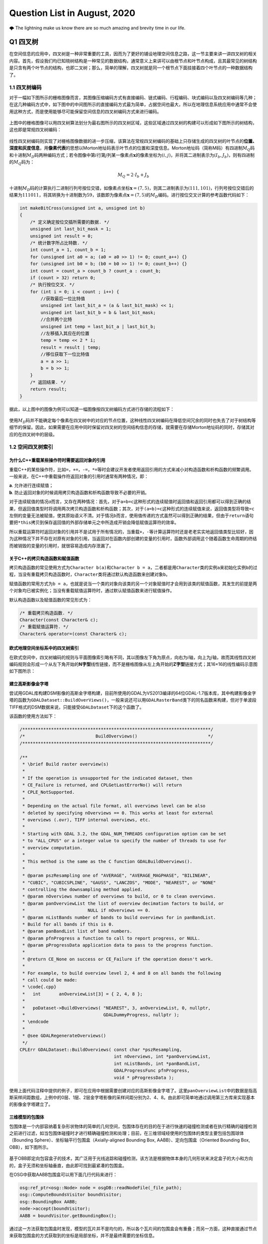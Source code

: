 .. _header-n0:

Question List in August, 2020
=============================

🌩 The lightning make us know there are so much amazing and brevity time
in our life.

.. row:: html

   <html xmlns="http://www.w3.org/1999/xhtml"><head></head><body><font size="4" face="华文楷体">天之道，其犹张弓与！高者抑之，下者举之；有余者损之，不足者补之。天之道，损有余而补不足。人之道则不然，损不足以奉有余。孰能有余以奉天下？唯有道者。是以圣人为而不恃，功成而不处，其不欲见（xiàn）贤。</font></body></html>


.. _header-n4:

Q1 四叉树
---------

在空间信息的应用中，四叉树是一种非常重要的工具，因而为了更好的铺设地理空间信息之路，这一节主要来讲一讲四叉树的相关内容。首先，假设我们均已知晓树结构是一种常见的数据结构，通常意义上来讲可以由根节点和叶节点构成，且其最常见的树结构是只含有两个叶节点的结构，也即二叉树；那么，简单的理解，四叉树就是同一个根节点下面挂接着四个叶节点的一种数据结构了。

.. _header-n6:

1.1 四叉树编码
~~~~~~~~~~~~~~

对于一幅如下图所示的栅格图像而言，其图像压缩编码方式有直接编码、链式编码、行程编码、块式编码以及四叉树编码等几种；在这几种编码方式中，如下图中的中间图所示的直接编码方式最为简单，占据空间也最大，所以在地理信息系统应用中通常不会使用这种方式，而是使用能够尽可能保留空间信息的四叉树编码方式来进行编码。

.. figure:: pic/raster.png
   :align: center
   :scale: 40

上图中的栅格图像可以用四叉树算法划分为最右图所示的四叉树区域，这些区域通过四叉树的构建可以形成如下图所示的树结构，这也即是常规四叉树编码：

.. figure:: pic/quadtree.png
   :align: center
   :scale: 33

线性四叉树编码则实现了对栅格图像数据的进一步压缩，该算法在常规四叉树编码的基础上只存储生成的四叉树的叶节点的\ **位置、深度和灰度信息**\ ，用\ **像素代表**\ 的思想以Morton地址码表示叶节点的位置和深度信息。Morton地址码（简称M码）有四进制\ :math:`M_Q`\ 码和十进制\ :math:`M_D`\ 码两种编码方式；若令图像中第\ :math:`i`\ 行第\ :math:`j`\ 列某一像素点\ :math:`\mathbf{x}`\ 的像素坐标为\ :math:`(i,j)`\ ，并将其二进制表示为\ :math:`(I_b,J_b)`\ ，则有四进制的\ :math:`M_Q`\ 码为：

.. math:: M_Q=2\cdot I_b+J_b

十进制\ :math:`M_D`\ 码的计算执行二进制行列号按位交错，如像素点坐标\ :math:`\mathbf{x}=(7,5)`\ ，则其二进制表示为\ :math:`(111,101)`\ ，行列号按位交错后的结果为\ :math:`111011`\ ，将其转换为十进制数为\ :math:`59`\ ，该数即为像素点\ :math:`\mathbf{x}=(7,5)`\ 的\ :math:`M_D`\ 编码。进行按位交叉计算的参考函数代码如下：

.. code:: c

   int makeBitCross(unsigned int a, unsigned int b) 
   {
       /* 定义确定按位交插所需要的数据. */
       unsigned int last_bit_mask = 1;
       unsigned int result = 0;
       /* 统计数字所占比特数. */
       int count_a = 1, count_b = 1;
       for (unsigned int a0 = a; (a0 = a0 >> 1) != 0; count_a++) {}
       for (unsigned int b0 = b; (b0 = b0 >> 1) != 0; count_b++) {}
       int count = count_a > count_b ? count_a : count_b;
       if (count > 32) return 0;
       /* 执行按位交叉. */
       for (int i = 0; i < count ; i++) {
           //获取最后一位比特值
           unsigned int last_bit_a = (a & last_bit_mask) << 1;
           unsigned int last_bit_b = b & last_bit_mask;
           //合并两个比特
           unsigned int temp = last_bit_a | last_bit_b;
           //左移插入其应在的位置
           temp = temp << 2 * i;
           result = result | temp;
           //移位获取下一位比特值
           a = a >> 1;
           b = b >> 1;
       }
       /* 返回结果. */
       return result;
   }

据此，以上图中的图像为例可以知道一幅图像按四叉树编码方式进行存储的流程如下：

.. figure:: pic/QuadTreeCode.png
   :align: center
   :scale: 38

使用\ :math:`M_D`\ 码并不能确定每个像素在四叉树中的对应的节点位置，这种线性四叉树编码在降低空间冗余的同时也失去了对于树结构等细节的保留。因此，如果需要在应用中同时保留对四叉树的空间结构信息的存储，就需要在存储Morton地址码的同时，存储其对应的在四叉树中的层级。

.. _header-n18:

1.2 空间四叉树索引
~~~~~~~~~~~~~~~~~~

.. _header-n19:

为什么C++重载某些操作符时需要返回对象的引用
^^^^^^^^^^^^^^^^^^^^^^^^^^^^^^^^^^^^^^^^^^^

重载C++的某些操作符，比如\ ``=``\ ，\ ``+=``\ ，\ ``-=``\ ，\ ``*=``\ 等时会建议开发者使用返回引用的方式来减小对构造函数和析构函数的频繁调用。一般来说，在C++中重载操作符返回对象的引用时通常有两种情况，即：

| **a**. 允许进行连续赋值；
| **b**. 防止返回对象的时候调用拷贝构造函数和析构函数导致不必要的开销。

对于连续赋值的情况\ *a*\ 而言，又存在两种情况：首先，对于\ ``a=b=c``\ 这种形式的连续赋值时返回值和返回引用都可以得到正确的结果，但返回值类型时将调用两次拷贝构造函数和析构函数；其次，对于\ ``(a=b)=c``\ 这种形式的连续赋值来说，返回值类型将导致\ ``=c``\ 左侧的变量无法被赋值，使其原始语义不清。对于情况\ *b*\ 而言，使用值传递的方式虽然可以得到正确的结果，但由于\ ``return``\ 语句要把\ ``*this``\ 拷贝到保存返回值的外部存储单元之中所造成开销会降低赋值运算符的效率。

所以重载运算符时返回对象的引用并不是试用于所有情况的，当重载\ ``+``\ ，\ ``-``\ 等计算运算符时还是老老实实地返回值类型比较好，因为这种情况下并不存在对原有对象的引用，当返回对在函数内部创建的变量的引用时，函数外部调用这个随着函数生命周期的终结而被销毁的变量的引用时，就很容易造成内存泄漏了。

.. _header-n24:

关于C++的拷贝构造函数和赋值函数
^^^^^^^^^^^^^^^^^^^^^^^^^^^^^^^

拷贝构造函数的常见使用方式为\ ``Character b(a)``\ 和\ ``Character b = a``\ ，二者都是用\ ``Character``\ 类的实例\ ``a``\ 来初始化实例\ ``b``\ 的过程，当没有重载拷贝构造函数时，\ ``Character``\ 类将通过默认构造函数来创建对象\ ``b``\ 。

赋值函数的常用方式为\ ``b = a``\ ，也就是说当一个类的对象向该类的另一个对象赋值时才会用到该类的赋值函数，其发生的前提是两个对象均已被实例化；当没有重载赋值运算符时，通过默认赋值函数来进行赋值操作。

默认构造函数以及赋值函数的常见形式为：

.. code:: c++

   /* 重载拷贝构造函数. */
   Character(const Character& c);
   /* 重载赋值运算符. */
   Character& operator=(const Character& c);

.. _header-n29:

欧式地理空间坐标系中的四叉树索引
^^^^^^^^^^^^^^^^^^^^^^^^^^^^^^^^

在欧式空间中，四叉树编码的规则与平面图像索引略有不同，其以图像左下角为原点，向右为\ :math:`i`\ 轴，向上为\ :math:`j`\ 轴，故而其线性四叉树编码规则会形成一个从左下角开始的\ **N字型**\ 线性链接，而不是栅格图像从左上角开始的\ **Z字型**\ 链接方式；其16×16的线性编码示意图如下图所示：

.. figure:: pic/image-20200817092626278.png
   :align: center
   :scale: 80

.. _header-n33:

建立高斯影像金字塔
^^^^^^^^^^^^^^^^^^

尝试用GDAL库构建DSM影像的高斯金字塔构建，目前所使用的GDAL为VS2013编译的64位GDAL-1.7版本库，其中构建影像金字塔的函数为\ ``GDALDataset::BuildOverViews()``\ ，一般来说还可以用\ ``GDALRasterBand``\ 类下的同名函数来构建，但对于单波段TIFF格式的DSM数据来说，只能接受\ ``GDALDataset``\ 下的这个函数了。

该函数的使用方法如下：

.. code:: c++

   /************************************************************************/
   /*                           BuildOverviews()                           */
   /************************************************************************/

   /**
    * \brief Build raster overview(s)
    *
    * If the operation is unsupported for the indicated dataset, then
    * CE_Failure is returned, and CPLGetLastErrorNo() will return
    * CPLE_NotSupported.
    *
    * Depending on the actual file format, all overviews level can be also
    * deleted by specifying nOverviews == 0. This works at least for external
    * overviews (.ovr), TIFF internal overviews, etc.
    *
    * Starting with GDAL 3.2, the GDAL_NUM_THREADS configuration option can be set
    * to "ALL_CPUS" or a integer value to specify the number of threads to use for
    * overview computation.
    *
    * This method is the same as the C function GDALBuildOverviews().
    *
    * @param pszResampling one of "AVERAGE", "AVERAGE_MAGPHASE", "BILINEAR",
    * "CUBIC", "CUBICSPLINE", "GAUSS", "LANCZOS", "MODE", "NEAREST", or "NONE"
    * controlling the downsampling method applied.
    * @param nOverviews number of overviews to build, or 0 to clean overviews.
    * @param panOverviewList the list of overview decimation factors to build, or
    *                        NULL if nOverviews == 0.
    * @param nListBands number of bands to build overviews for in panBandList.
    * Build for all bands if this is 0.
    * @param panBandList list of band numbers.
    * @param pfnProgress a function to call to report progress, or NULL.
    * @param pProgressData application data to pass to the progress function.
    *
    * @return CE_None on success or CE_Failure if the operation doesn't work.
    *
    * For example, to build overview level 2, 4 and 8 on all bands the following
    * call could be made:
    * \code{.cpp}
    *   int       anOverviewList[3] = { 2, 4, 8 };
    *
    *   poDataset->BuildOverviews( "NEAREST", 3, anOverviewList, 0, nullptr,
    *                              GDALDummyProgress, nullptr );
    * \endcode
    *
    * @see GDALRegenerateOverviews()
    */
   CPLErr GDALDataset::BuildOverviews( const char *pszResampling,
                                       int nOverviews, int *panOverviewList,
                                       int nListBands, int *panBandList,
                                       GDALProgressFunc pfnProgress,
                                       void * pProgressData );

使用上面代码注释中提供的例子，即可在应用中根据需要创建对应的高斯影像金字塔了。这里\ ``panOverviewList``\ 中的数据是指高斯采样间距数组，上例中的0层、1层、2层金字塔影像的采样间距分别为2、4、8。由此即可简单地通过调用第三方库来实现基本的影像金字塔建立了。

.. _header-n38:

三维模型的包围体
^^^^^^^^^^^^^^^^

包围体是一个内部容纳着复杂形状物体的简单的几何空间，包围体存在的目的在于进行快速的碰撞检测或者在执行精确的碰撞检测之前进行过滤，如当包围体碰撞时才进行精确碰撞检测和处理；目前，在三维领域经使用的包围体的类型主要包括包围球体（Bounding
Sphere）、坐标轴平行包围盒（Axially-aligned Bounding Box,
AABB）、定向包围盒（Oriented Bounding Box, OBB），如下图所示。

.. figure:: pic/Boundings.png
   :align: center
   :scale: 50

基于OBB即定向包容盒子的技术，其广泛用于光线追踪和碰撞检测，该方法是根据物体本身的几何形状来决定盒子的大小和方向的，盒子无须和坐标轴垂直，由此即可找到最紧凑的包围盒。

在OSG中获取AABB包围盒可以用下面几行代码来进行：

.. code:: c++

   osg:ref_ptr<osg::Node> node = osgDB::readNodeFile(_file_path);
   osg::ComputeBoundsVisitor boundVisitor;
   osg::BoundingBox AABB;
   node->accept(boundVisitor);
   AABB = boundVisitor.getBoundingBox();

通过这一方法获取包围盒时发现，模型的瓦片并不是均匀的，所以各个瓦片间的包围盒会有重叠；而另一方面，这种直接通过节点来获取包围盒的方式获取到的坐标是局部坐标，并不是最终需要的坐标信息。

.. _header-n45:

参考文献
~~~~~~~~

1. 百度文库.GIS原理课件4.8四叉树编码[EB/OL].https://wenku.baidu.com/view/d272346028f90242a8956bec0975f46527d3a79b.html?fr=search.

2. 百度文库.第二章空间数据结构(6学时)(四叉树编码)解析[EB/OL].https://wenku.baidu.com/view/6cc644083a3567ec102de2bd960590c69ec3d8b0.html?fr=search-1.

3. 九里明.c++中有些重载运算符为什么要返回引用[EB/OL].https://www.cnblogs.com/qq209049127/p/10542475.html.

4. CSDN博客.C++中构造函数，拷贝构造函数和赋值函数的区别和实现[EB/OL].https://blog.csdn.net/qq_33166886/article/details/88048746.

5. CSDN博客.OSG创建并显示模型的OBB包围盒和AABB包围盒[EB/OL].https://blog.csdn.net/qq_31709249/article/details/99232983.

.. _header-n57:

Q2 ArcGIS Runtime for .NET
--------------------------

记一次学习ArcGIS Runtime for
.NET的学习经历，第一次学习使用该SDK时先从历史图像时间轴开始学起，所以入手功能就是一个图层的显示和隐藏。在复制该功能时发现，加载到\ ``ESRI.ArcGIS.Client.Map``\ 中的图层主要分为如下几种：动态加载服务器端地图缓存切片数据的\ ``ArcGISTiledMapServiceLayer``\ 图层、加载本地切片文件数的\ ``LocalTileCacheLayer``\ 图层、动态加载远程地图的\ ``ArcGISDynamicMapServiceLayer``\ 图层以及直接加载影像的\ ``ArcGISImageServiceLayer``\ 图层。

.. _header-n59:

2.1 图层数据切换
~~~~~~~~~~~~~~~~

字面上理解，\ ``ArcGISTiledMapServiceLayer``\ 图层和\ ``LocalTileCacheLayer``\ 图层是有很大差别的，所以在切换图层数据时，\ ``ArcGISTiledMapServiceLayer``\ 图层直接修改其图层的\ ``Url``\ 属性即可；而\ ``LocalTileCacheLayer``\ 图层的文件链接属性为\ ``TileCacheFilePath``\ ，直接修改它并不会实时地在地图中进行显示和刷新，所以需要在修改其文件链接之后使用\ ``Initialize()``\ 函数来对其图层内容进行一次手动的更新，即：

.. code:: c#

   LocalTileCacheLayer tlay = mMap1.Layers["A"] as LocalTileCacheLayer;
   tlay.TileCacheFilePath = (mMap.Layers["b"] as LocalTileCacheLayer).TileCacheFilePath;
   tlay.Initialize(); //初始化数据
   tlay.Refresh();    //刷新图层

地图的\ ``Extent``\ 由其\ ``Envolope``\ 属性表达，实际上标明了地图落在当前视口范围内的地理矩形框，也可以理解为将地图上某一范围内的地理要素打包好放入信封Envolope中传递给显示屏进行显示，所以在进行图层联动时这一属性的设置十分必要。

.. _header-n63:

2.2 地图透视镜
~~~~~~~~~~~~~~

地图透视镜在.xaml文件中的主体代码如下，在实际使用时遇到了放大镜无法绑定的问题。在我们的系统中使用的地图类\ ``ESRI.ArcGIS.Client.Map``\ 是在.cs文件中建立的，所以无法在.xaml文件中进行绑定，而在.cs文件中进行Map的绑定和为\ ``MagnifyingGlass.Layer``\ 图层赋予相关信息时都有一定的问题：

| （1）只添加\ ``MagnifyingGlass.Layer``\ 而不进行\ ``Map``\ 绑定则：放大镜位置改变其中内容不变；
| （2）添加\ ``MagnifyingGlass.Layer``\ 的同时进行\ ``Map``\ 绑定并设置\ ``Extent``\ 则：放大镜内容始终是灰色的。

.. code:: xaml

   <esriWidgets:MagnifyingGlass 
         x:Name="MyMagnifyingGlass" 
         Canvas.ZIndex="10" 
         Map="{Binding ElementName = Map}" 
         Background="#CCCCCC">
      <esriWidgets:MagnifyingGlass.Layer/>
   </esriWidgets:MagnifyingGlass>

必须使用\ ``ArcGISTiledMapServiceLayer``\ 图层来进行透视镜图层的绑定。

.. _header-n68:

参考文献
~~~~~~~~

1. 博客园.《ArcGIS Runtime SDK for Android开发笔记》11、ArcGIS Runtime
   SDK常见空间数据加载[EB/OL].
   https://www.cnblogs.com/gis-luq/p/5062715.html.

2. 百度文库. ArcGIS Runtime SDK for .Net 高级开发[EB/OL].
   http://weibo.ws/WcVNvd.

.. _header-n74:

Q3 BUG修复
----------

.. _header-n75:

3.1 生成DSM功能时，改变分辨率后生成的DSM图像出现条纹现象
~~~~~~~~~~~~~~~~~~~~~~~~~~~~~~~~~~~~~~~~~~~~~~~~~~~~~~~~

   迷失的人迷失了，相逢的人会再相逢。

.. raw:: html

   <html xmlns="http://www.w3.org/1999/xhtml"><head></head><body><p align="right">
       村上春树《挪威的森林》
   </p></body></html>

如题描述，在进行同步生成DSM功能的开发时，龙哥发现了这样一个问题，即将图像分辨率由20cm改为40cm后，生成的DSM图像会产生间断的条纹。分析这个条纹可以发现，黑色条纹中是没有数据的，当原本生成的图像被更改分辨率后生成的图像覆盖时，条纹中的数据并未被重写，而是仍然保留前一次生成时所写入的数据；如下图所示，右下角为上次20cm图像分辨率时生成的DSM，左上角为40cm分辨率的重写结果。

.. figure:: pic/Snipaste_2020-08-21_14-35-27.jpg
   :align: center
   :scale: 67

图像在像素坐标系下的\ **76–101行**\ 产生了这样一种写入间断，而从代码中生成的\ ``elevation_matrix``\ 矩阵中所存储的数据中，也在相同位置产生了这样一种写入间断。故而可以判断，这种间断可能源自于在场景中执行深度图渲染时更改图像分辨率之后所引发的错误。

.. figure:: pic/BUG-2020-08-21-14-56.png
   :align: center
   :scale: 48

在执行删除DSM功能函数时，为生成的\ ``osg::Image``\ 格式的深度图添加如下代码即可解决问题：

.. code:: c++

   _depth_image->dirty();
   _depth_image = new osg::Image;

通过这个BUG，龙哥教会了我这样一件事，程序中没有不透风的BUG，只要这个BUG产生了，不管它是在不同的机器上产生的，还是在不同的条件下产生的，都直接或间接的证明这个BUG的客观存在性，狡辩和置之不理是没有任何用处的，唯一可行的方案就是通过各种方式复现这个BUG；当毫无头绪时，最常见的复现方式就是分析别人使用它时产生的错误结果或者说错误数据，在项目中排查能够产生这种错误的代码。

.. _header-n86:

3.2 生成DSM时尚未指定NoData的值
~~~~~~~~~~~~~~~~~~~~~~~~~~~~~~~

生成DSM时，若场景中存在空洞则应对空洞中的数据进行统一处理，将空洞中的数据处理成NoData数据并存储到GeoTIFF影像之中。NoData值的指定应在GeoTIFF中的标签中进行，其标签名称为\ ``tag_GDAL_NODATA``\ ，指定的内容应为ASCII类型的标签值。该标签值并非标准标签，所以在ArcGIS中不会生效。

.. code:: c++

   TIFFSetField(tif, 42113, NODATA_VALUE);//设置非标准GDAL标签tag_GDAL_NODATA 

设定NoData值的关键代码如下：

.. code:: c++

   /* 1.设定NoData值. */
   const int NODATA_VALUE = -9999;	
   /* 2.设定double检测阈值并找到深度图中值为1的点位的索引. */
   std::vector<int> nodataID;
   double dis = 1e-8;
   if (abs(depth - 1.0) < dis) nodataID.push_back(index);
   /* 3.将深度超限的点设为NoData值.  */
   for (auto i : nodataID){ X(2, i) = NODATA_VALUE; X(3, i) = 1.0; }

这里需要注意的是，判断\ ``double``\ 类型数据的相等时通常不会直接使用\ ``==``\ 类型来加以判断；这是由于计算机在表示小数时都有误差，所以一般认为偏差在一个较小的范围内则两个数据是相等的。

.. _header-n92:

参考文献
~~~~~~~~

1. stackoverflow. What are the corresponding fields to set in libtiff or
   libgeotiff, given a minimal ESRI ASCII file?[EB/OL].
   https://stackoverflow.com/questions/53588712/what-are-the-corresponding-fields-to-set-in-libtiff-or-libgeotiff-given-a-minim.

2. GDAL文档. RFC 58:删除数据集Nodata值[EB/OL].
   https://www.osgeo.cn/gdal/development/rfc/rfc58\ *removing*\ dataset\ *nodata*\ value.html.

3. CSDN博客. double类型是否相等的判断方法[EB/OL].
   https://blog.csdn.net/dingpiao190/article/details/73512811.

.. _header-n100:

Q4 地下管线
-----------

.. _header-n101:

0824 使用ArcGIS的Python脚本处理中文字符串
~~~~~~~~~~~~~~~~~~~~~~~~~~~~~~~~~~~~~~~~~

在Python中使用中文的时候一定要进行转码，否则一些字符串的匹配不会生效。本次处理时，目的在于将“二次系统”统一变换为材料“钢”，将“一次系统”以及其他系统统一变换为材料“铸铁”，设计代码如下：

.. code:: python

   def Material(type):
     if (type == "二次系统"):
       return "钢"
     else:
       return "铸铁"

上面的代码实际上并不会生效，需要使用\ ``decode('utf-8')``\ 函数来对中文字符串进行转码后方可生效；其具体使用方式如下：

.. code:: python

   def Material(type):
     if (type == "二次系统".decode('utf-8')):
       return "钢"
     else:
       return "铸铁"

.. _header-n106:

0825 向SHP文件中追加字段导致其文件损坏
~~~~~~~~~~~~~~~~~~~~~~~~~~~~~~~~~~~~~~

下面有个网友提出的问题十分符合在执行管线的折线类型数据字段追加时所遇到的情况，在当前测试中，原有的SHP文件中共有401,078条形状数据，而添加字段后存储在PDB文件中的数据仅剩290,122条，故而在打开该文件时会遇到\ **“形状数与表记录不一致”**\ 的打开数据集失败错误。

   I have a point shapefile with over 2 millions of records. I used
   field calculator to edit one field and deleted another field. After
   that, if I try to open this shape file again, it showed me an error:
   Number of shapes does not match the number of table records. It works
   fun for small shapefiles. This problem has been bugging me for days.
   Anyone know why and how to solve this?

**再次感谢龙哥！！！**\ 将SHP文件转出为GeoDatabase，即GDB格式之后，一切问题都迎刃而解了。

.. _header-n111:

0827 大数据量时通过坐标寻找坐标点号
~~~~~~~~~~~~~~~~~~~~~~~~~~~~~~~~~~~

C++链接Access数据库的.mdb文件需要借助\ **Microsoft Access database
engine
2007安装包**\ 、\ **系统ADO目录下的msado15.dll**\ 文件。目前设计的思路时，首先通过字符截断结合XY整形数为字符串索引，将其放到cache文件夹目录下；接下下，从线段中匹配端点时直接根据这个索引来寻找文件，从文件中找到距离直线端点最近的点。

下面的图片展示了这样一个问题，即有些点号具有相同的地理坐标。但实际上这应该有两个坐标点的，有些直线的端点无法找到对应的点号，这也就是最终的结果中包含很多无法找到对应端点点号的直线的原因。

.. figure:: pic/Snipaste_2020-08-31_09-30-46.jpg
   :align: center
   :scale: 60

ArcGIS的shp文件在执行合并或其他操作时，如果数据量大的话就会出现很多莫名其妙的问题；就比如在执行线段端点点号查找计算的过程中，就发现了在直线编号为GGX010002549处具有145060条重复字段值；而实际上，这一编号只对应FID为256018的一条直线段数据。管线编号GGX020019266对应有110957条重复数据。使用GDB文件地理数据库可以解决大多数的类似问题。

.. _header-n116:

0830 数据库Access运行时错误[3625]
~~~~~~~~~~~~~~~~~~~~~~~~~~~~~~~~~

在搞好坐标点匹配之后执行VisualTube3D计算管线建模信息时发现其报了个“这个集合中找不到此项目”的错误，经龙哥的指点，该问题为数据库中的“起始管顶高”与标准的“起始管顶高程”两个字段不匹配所引起的，这个问题的一般性描述为：

   运行时错误 '3265'：这个集合中找不到此项目。

一般这个错误提示
就是因为代码与表中字段名不一致造成的，仔细检查字段名与代码名称即可发现错误。如果表中的字段名没法修改，即修改了保存关闭后再打开还是以前的名字；其原因为数据库中表是链接表，解决方案为退出Access操作程序，到后台表中改，即建表的数据库里面改字段名。

.. _header-n121:

0831 3DMax管线建模坐标过大时的建模精度问题
~~~~~~~~~~~~~~~~~~~~~~~~~~~~~~~~~~~~~~~~~~

此次项目所涉及的地下管线SHP文件中共包含546582条数据，其X坐标范围为\ :math:`X\in[4285240,4342620]`\ ，取值范围Y坐标范围为\ :math:`Y\in[465447,544486]`\ ；二者对应了一个X方向距离57380，Y方向距离79039的平面坐标区域。


.. figure:: pic/Snipaste_2020-09-01_16-20-53.jpg
   :align: center
   :scale: 90

而据实验观察，3DMax中执行管线建模时，坐标值超过1000以上就会产生一些精度问题，从而使得管线端点发生偏移并使得弯头无法与实际的管线相贴合。除此之外，在进行3DMax管线建模时遇到的几个困惑的地方也需要总结一下，将上面的问题收纳在一起汇总如下：

| **[1]**. **冗余模型。**\ 即点击[Make
  Tube]按钮后在场景中冒出很多硕大的标准模型问题。
| **[2]**. **模型尺寸。**\ 即点击[Make
  Model]按钮后在对应点位上创建的模型尺寸无法与管线贴合的问题。
| **[3]**.
  **坐标精度。**\ 即使用VisualTube3D计算管线建模信息时由于坐标过大所导致的精度损失的现象。
| **[4]**.
  **海量建模。**\ 即用3DMax中的Tube3D工具读取50.6MB的30余万条数据建模时间非常非常长的问题。

   **注意**\ ：一个段落间距格式问题；在Typora中，[Shift] +
   [Enter]=单回车；而单独点击[Enter]=双回车。

.. _header-n128:

参考文献
~~~~~~~~

1. msay. 在arcgis使用python脚本进行字段计算时对中文的处理方案[EB/OL].
   https://www.cnblogs.com/mingjiatang/p/4888045.html.

2. pengjw. ArcMap中给点shp添加字段后shp文件破坏无法打开[EB/OL].
   https://www.cnblogs.com/pengjw/p/3577105.html.

3. 百度知道. c++怎么连接access数据库[EB/OL].
   https://zhidao.baidu.com/question/1759096015463825708.html.

4. accessoft.
   Access\ **“运行时错误3265,这个集合中找不到此项目“**\ 的解决方法[EB/OL].
   http://www.accessoft.com/article-show.asp?id=7456.

5. CSDN博客.关于Typora的markdown编辑器行间距过大、不一致的问题[EB/OL].
   https://blog.csdn.net/tastyrekeke/article/details/102664860.
